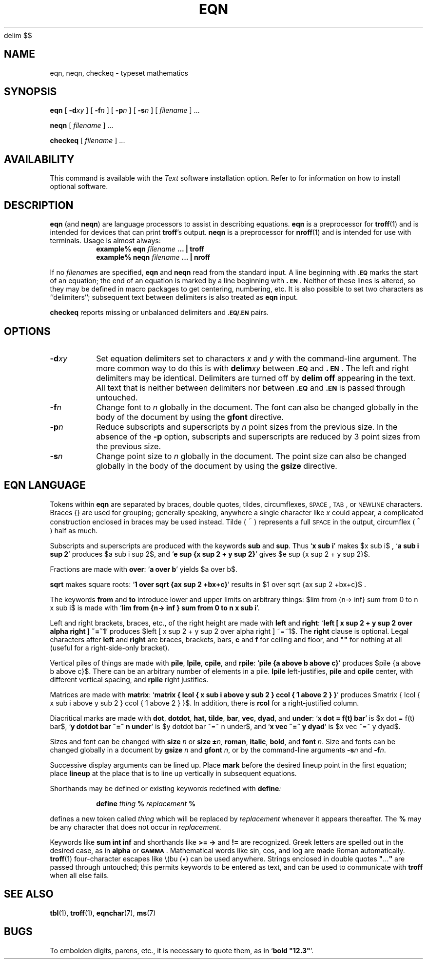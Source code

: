 '\" e
.\" @(#)eqn.1 1.1 92/07/30 SMI; 
.EQ
delim $$
.EN
.TH EQN 1 "20 January 1988"
.SH NAME
eqn, neqn, checkeq \- typeset mathematics
.SH SYNOPSIS
.B eqn
[
.BI \-d xy
] 
[
.BI \-f n
] 
[
.BI \-p n
] 
[
.BI \-s n
] 
[
.I filename
] .\|.\|.
.LP
.B neqn
[
.I filename
] .\|.\|.
.LP
.B checkeq
[
.I filename
] .\|.\|.
.SH AVAILABILITY
.LP
This command is available with the
.I Text
software installation option.  Refer to
.TX INSTALL
for information on how to install optional software.
.SH DESCRIPTION
.IX "eqn command"  ""  "\fLeqn\fP \(em mathematical typesetting"
.IX "neqn command"  ""  "\fLneqn\fP \(em mathematical typesetting"
.IX "checkeq command"  ""  "\fLcheckeq\fP \(em check \fLeqn\fP constructs"
.IX "document production" eqn "" "\fLeqn\fR \(em set mathematical equations"
.LP
.B eqn
(and
.BR neqn )
are language processors to assist in
describing equations.
.B eqn
is a preprocessor for
.BR troff (1)
and is intended for devices that can print 
.BR troff 's
output.
.B neqn
is a preprocessor for
.BR nroff (1)
and is intended for use with terminals.  Usage is almost always:
.RS
.sp .5
.nf
.ft B
example% eqn \fIfilename\fP .\|.\|. | troff
example% neqn \fIfilename\fP .\|.\|. | nroff
.RE
.ft R
.fi
.LP
If no
.IR filename s
are specified, 
.B eqn
and
.B neqn
read from the standard input.
A line beginning with
.SB \&.EQ
marks the start of an equation;
the end of an equation is marked by a line beginning with
.BR \&.\s-1EN\s0 .
Neither of these lines is altered, so they may be defined in macro packages
to get centering, numbering, etc.  It is also possible to set two characters
as ``delimiters''; subsequent text between delimiters is also treated as
.B eqn
input.
.LP
.B checkeq
reports missing or unbalanced delimiters and
.SB \&.EQ/.EN
pairs.
.SH OPTIONS
.TP
.BI \-d "xy"
Set equation delimiters set to characters
.I x
and
.I y
with the command-line argument.  The more common way to do this is with
.BI delim xy
between
.SB \&.EQ
and
.BR \&.\s-1EN\s0 .
The left and right delimiters may be identical.
Delimiters are turned off by
.B delim off
appearing in the text.  All text
that is neither between delimiters nor between
.SB \&.EQ
and
.SB \&.EN
is passed through untouched.
.TP
.BI \-f "n"
Change font to
.I n
globally in the document.
The font can also be changed globally in the body of the document
by using the
.B gfont
directive.
.TP
.BI \-p "n"
Reduce subscripts and superscripts by
.I n
point sizes from the
previous size.  In the absence of the
.B \-p
option, subscripts and
superscripts are reduced by 3 point sizes from the previous size.
.TP
.BI \-s "n"
Change point size to
.I n
globally in the document.
The point size can also be changed globally in the body of the document
by using the
.B gsize
directive.
.SH "EQN LANGUAGE"
.LP
Tokens within
.B eqn
are separated by
braces, double quotes, tildes, circumflexes,
.SM SPACE\s0,
.SM TAB\s0,
or
.SM NEWLINE\s0
characters.  Braces {\|} are used for grouping;
generally speaking, anywhere a single character like
.I x
could appear, a
complicated construction enclosed in braces may be used instead. 
Tilde (\s+2\^~\^\s0) represents a full
.SM SPACE
in the output, circumflex (\s+2\^^\^\s0) half as much.
.LP
Subscripts and superscripts are produced with the keywords
.B sub
and
.BR sup .
Thus
.RB ` "x sub i" '
makes  $x sub i$ ,
.RB ` "a sub i sup 2" '
produces
$a sub i sup 2$,
and
.RB ` "e sup {x sup 2 + y sup 2}" '
gives
$e sup {x sup 2 + y sup 2}$.
.LP
Fractions are made with
.BR over :
.RB ` "a over b" '
yields
$a over b$.
.LP
.B sqrt
makes square roots:
.RB ` "1 over sqrt {ax sup 2 +bx+c}" '
results in
$1 over sqrt {ax sup 2 +bx+c}$ .
.LP
The keywords
.B from
and
.B to
introduce lower and upper
limits on arbitrary things:
$lim from {n-> inf} sum from 0 to n x sub i$
is made with
.RB ` "lim from {n\-> inf } sum from 0 to n x sub i" '.
.br
.ne 5
.LP
Left and right brackets, braces, etc., of the right height are made with
.B left
and
.BR right :
.RB ` "left [ x sup 2 + y sup 2 over alpha right ] ~=~1" '
produces
$left [ x sup 2 + y sup 2 over alpha right ] ~=~1$.
The
.B right
clause is optional.  Legal characters after
.B left
and
.B right
are braces, brackets, bars,
.B c
and
.B f
for ceiling and floor,
and \fB""\fR for nothing at all (useful for a right-side-only bracket).
.br
.ne 4
.LP
Vertical piles of things are made with 
.BR pile ,
.BR lpile ,
.BR cpile ,
and
.BR rpile :
.RB ` "pile {a above b above c}" '
produces
$pile {a above b above c}$.
There can be an arbitrary number of elements in a pile. 
.B lpile
left-justifies,
.B pile
and
.B cpile
center, with different vertical spacing, and
.B rpile
right justifies.
.LP
Matrices are made with
.BR matrix :
.RB ` "matrix { lcol { x sub i above y sub 2 } ccol { 1 above 2 } }" '
produces
$matrix { lcol { x sub i above y sub 2 } ccol { 1 above 2 } }$.
In addition, there is
.B rcol
for a right-justified column.
.LP
Diacritical marks are made with
.BR dot ,
.BR dotdot ,
.BR hat ,
.BR tilde ,
.BR bar ,
.BR vec ,
.BR dyad ,
and
.BR under :
.RB ` "x dot = f(t) bar" '
is
$x dot = f(t) bar$,
.RB ` "y dotdot bar ~=~ n under" '
is
$y dotdot bar ~=~ n under$,
and
.RB ` "x vec ~=~ y dyad" '
is
$x vec ~=~ y dyad$.
.LP
Sizes and font can be changed with
.B size
.I n
or
.B size
.BI \(+- n,
.BR roman ,
.BR italic ,
.BR bold ,
and
.BR font
.IR n .
Size and fonts can be changed globally in a document by
.B gsize
.I n
and
.B gfont
.IR n ,
or by the command-line arguments
.BI \-s n
and
.BI \-f n\fR.
.LP
Successive display arguments can be lined up.  Place
.B mark
before the desired lineup point in the first equation; place
.B lineup
at the place that is to line up vertically in subsequent equations.
.LP
Shorthands may be defined or existing keywords redefined with
.BI define :
.IP
.BI define " thing " % " replacement " %
.LP
defines a new token called
.I thing
which will be replaced by
.I replacement
whenever it appears thereafter.
The
.B %
may be any character that does not occur in
.IR replacement .
.LP
Keywords like
.B sum
.EQ
( sum ),
.EN
.B int
.EQ
( int ),
.EN
.B inf
.EQ
( inf ),
.EN
and shorthands like
.B >=
.EQ
(>=),
.EN
.B \->
.EQ
(->),
.EN
and
.B !=
.EQ
( != )
.EN
are recognized.
Greek letters are spelled out in the desired case, as in
.B alpha
or
.BR \s-1GAMMA\s0 .
Mathematical words like sin, cos,
and log are made Roman automatically.
.BR troff (1)
four-character escapes like \e(bu (\^\(bu\^) can be used anywhere.
Strings enclosed in double quotes
\fB"\fP.\|.\|.\fB"\fP
are passed through untouched;
this permits keywords to be entered as text, and can be used to communicate
with
.B troff
when all else fails.
.SH "SEE ALSO"
.BR tbl (1),
.BR troff (1),
.BR eqnchar (7),
.BR ms (7)
.LP
.TX DOCS
.SH BUGS
To embolden digits, parens, etc., it is necessary to quote them,
as in `\fBbold "12.3"\fP'.
